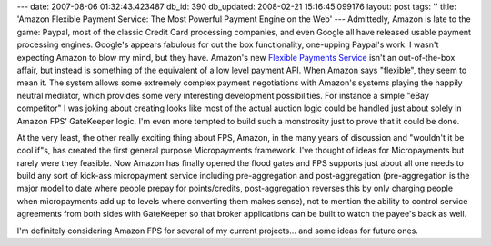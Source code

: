 ---
date: 2007-08-06 01:32:43.423487
db_id: 390
db_updated: 2008-02-21 15:16:45.099176
layout: post
tags: ''
title: 'Amazon Flexible Payment Service: The Most Powerful Payment Engine on the Web'
---
Admittedly, Amazon is late to the game: Paypal, most of the classic Credit Card processing companies, and even Google all have released usable payment processing engines.  Google's appears fabulous for out the box functionality, one-upping Paypal's work.  I wasn't expecting Amazon to blow my mind, but they have.  Amazon's new `Flexible Payments Service <http://www.amazon.com/gp/browse.html?node=342430011>`_ isn't an out-of-the-box affair, but instead is something of the equivalent of a low level payment API.  When Amazon says "flexible", they seem to mean it.  The system allows some extremely complex payment negotiations with Amazon's systems playing the happily neutral mediator, which provides some very interesting development possibilities.  For instance a simple "eBay competitor" I was joking about creating looks like most of the actual auction logic could be handled just about solely in Amazon FPS' GateKeeper logic.  I'm even more tempted to build such a monstrosity just to prove that it could be done.

At the very least, the other really exciting thing about FPS, Amazon, in the many years of discussion and "wouldn't it be cool if"s, has created the first general purpose Micropayments framework.  I've thought of ideas for Micropayments but rarely were they feasible.  Now Amazon has finally opened the flood gates and FPS supports just about all one needs to build any sort of kick-ass micropayment service including pre-aggregation and post-aggregation (pre-aggregation is the major model to date where people prepay for points/credits, post-aggregation reverses this by only charging people when micropayments add up to levels where converting them makes sense), not to mention the ability to control service agreements from both sides with GateKeeper so that broker applications can be built to watch the payee's back as well.

I'm definitely considering Amazon FPS for several of my current projects...  and some ideas for future ones.
